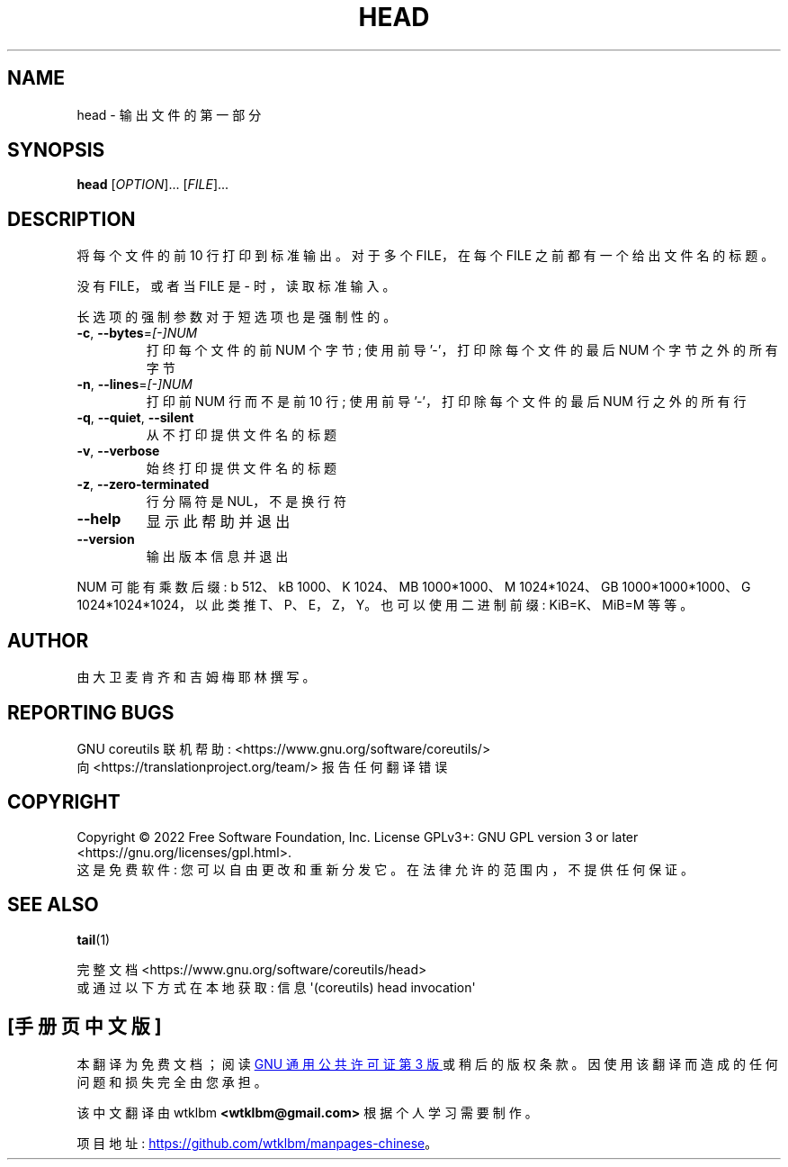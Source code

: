 .\" -*- coding: UTF-8 -*-
.\" DO NOT MODIFY THIS FILE!  It was generated by help2man 1.48.5.
.\"*******************************************************************
.\"
.\" This file was generated with po4a. Translate the source file.
.\"
.\"*******************************************************************
.TH HEAD 1 "November 2022" "GNU coreutils 9.1" "User Commands"
.SH NAME
head \- 输出文件的第一部分
.SH SYNOPSIS
\fBhead\fP [\fI\,OPTION\/\fP]... [\fI\,FILE\/\fP]...
.SH DESCRIPTION
.\" Add any additional description here
.PP
将每个文件的前 10 行打印到标准输出。 对于多个 FILE，在每个 FILE 之前都有一个给出文件名的标题。
.PP
没有 FILE，或者当 FILE 是 \- 时，读取标准输入。
.PP
长选项的强制参数对于短选项也是强制性的。
.TP 
\fB\-c\fP, \fB\-\-bytes\fP=\fI\,[\-]NUM\/\fP
打印每个文件的前 NUM 个字节; 使用前导 '\-'，打印除每个文件的最后 NUM 个字节之外的所有字节
.TP 
\fB\-n\fP, \fB\-\-lines\fP=\fI\,[\-]NUM\/\fP
打印前 NUM 行而不是前 10 行; 使用前导 '\-'，打印除每个文件的最后 NUM 行之外的所有行
.TP 
\fB\-q\fP, \fB\-\-quiet\fP, \fB\-\-silent\fP
从不打印提供文件名的标题
.TP 
\fB\-v\fP, \fB\-\-verbose\fP
始终打印提供文件名的标题
.TP 
\fB\-z\fP, \fB\-\-zero\-terminated\fP
行分隔符是 NUL，不是换行符
.TP 
\fB\-\-help\fP
显示此帮助并退出
.TP 
\fB\-\-version\fP
输出版本信息并退出
.PP
NUM 可能有乘数后缀: b 512、kB 1000、K 1024、MB 1000*1000、M 1024*1024、GB
1000*1000*1000、G 1024*1024*1024，以此类推 T、P、E，Z，Y。 也可以使用二进制前缀: KiB=K、MiB=M 等等。
.SH AUTHOR
由大卫麦肯齐和吉姆梅耶林撰写。
.SH "REPORTING BUGS"
GNU coreutils 联机帮助: <https://www.gnu.org/software/coreutils/>
.br
向 <https://translationproject.org/team/> 报告任何翻译错误
.SH COPYRIGHT
Copyright \(co 2022 Free Software Foundation, Inc.   License GPLv3+: GNU GPL
version 3 or later <https://gnu.org/licenses/gpl.html>.
.br
这是免费软件: 您可以自由更改和重新分发它。 在法律允许的范围内，不提供任何保证。
.SH "SEE ALSO"
\fBtail\fP(1)
.PP
.br
完整文档 <https://www.gnu.org/software/coreutils/head>
.br
或通过以下方式在本地获取: 信息 \(aq(coreutils) head invocation\(aq
.PP
.SH [手册页中文版]
.PP
本翻译为免费文档；阅读
.UR https://www.gnu.org/licenses/gpl-3.0.html
GNU 通用公共许可证第 3 版
.UE
或稍后的版权条款。因使用该翻译而造成的任何问题和损失完全由您承担。
.PP
该中文翻译由 wtklbm
.B <wtklbm@gmail.com>
根据个人学习需要制作。
.PP
项目地址:
.UR \fBhttps://github.com/wtklbm/manpages-chinese\fR
.ME 。
